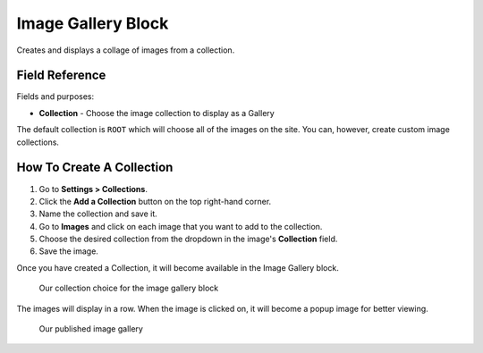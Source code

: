 Image Gallery Block
===================

Creates and displays a collage of images from a collection. 

Field Reference 
---------------

Fields and purposes:

* **Collection** - Choose the image collection to display as a Gallery

The default collection is ``ROOT`` which will choose all of the images on the site. You can, however, create custom 
image collections. 

How To Create A Collection
--------------------------

1. Go to **Settings > Collections**.

2. Click the **Add a Collection** button on the top right-hand corner.

3. Name the collection and save it.

4. Go to **Images** and click on each image that you want to add to the collection.

5. Choose the desired collection from the dropdown in the image's **Collection** field. 

6. Save the image. 

Once you have created a Collection, it will become available in the Image Gallery block. 

.. figure:: img/image_gallery_block.png
    :alt: Our collection choice for the image gallery block

    Our collection choice for the image gallery block

The images will display in a row. When the image is clicked on, it will become a popup image for better viewing.

.. figure:: img/image_gallery_published.png
    :alt: Our published image gallery

    Our published image gallery